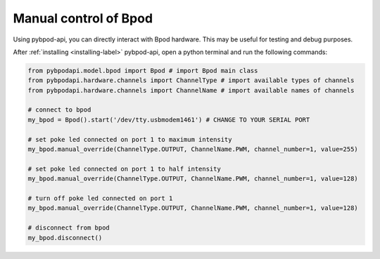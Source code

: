 .. _manual-label:

**********************
Manual control of Bpod
**********************

Using pybpod-api, you can directly interact with Bpod hardware. This may be useful for testing and debug purposes.

After :ref:`installing <installing-label>` pybpod-api, open a python terminal and run the following commands:

.. code-block:: python

    from pybpodapi.model.bpod import Bpod # import Bpod main class
    from pybpodapi.hardware.channels import ChannelType # import available types of channels
    from pybpodapi.hardware.channels import ChannelName # import available names of channels

    # connect to bpod
    my_bpod = Bpod().start('/dev/tty.usbmodem1461') # CHANGE TO YOUR SERIAL PORT

    # set poke led connected on port 1 to maximum intensity
    my_bpod.manual_override(ChannelType.OUTPUT, ChannelName.PWM, channel_number=1, value=255)

    # set poke led connected on port 1 to half intensity
    my_bpod.manual_override(ChannelType.OUTPUT, ChannelName.PWM, channel_number=1, value=128)

    # turn off poke led connected on port 1
    my_bpod.manual_override(ChannelType.OUTPUT, ChannelName.PWM, channel_number=1, value=128)

    # disconnect from bpod
    my_bpod.disconnect()


.. seealso::
    For more available commands, please refer to:

        * :meth:`pybpodapi.model.bpod.Bpod.manual_override`

        * :class:`pybpodapi.hardware.channels.ChannelType`

        * :class:`pybpodapi.hardware.channels.ChannelName`